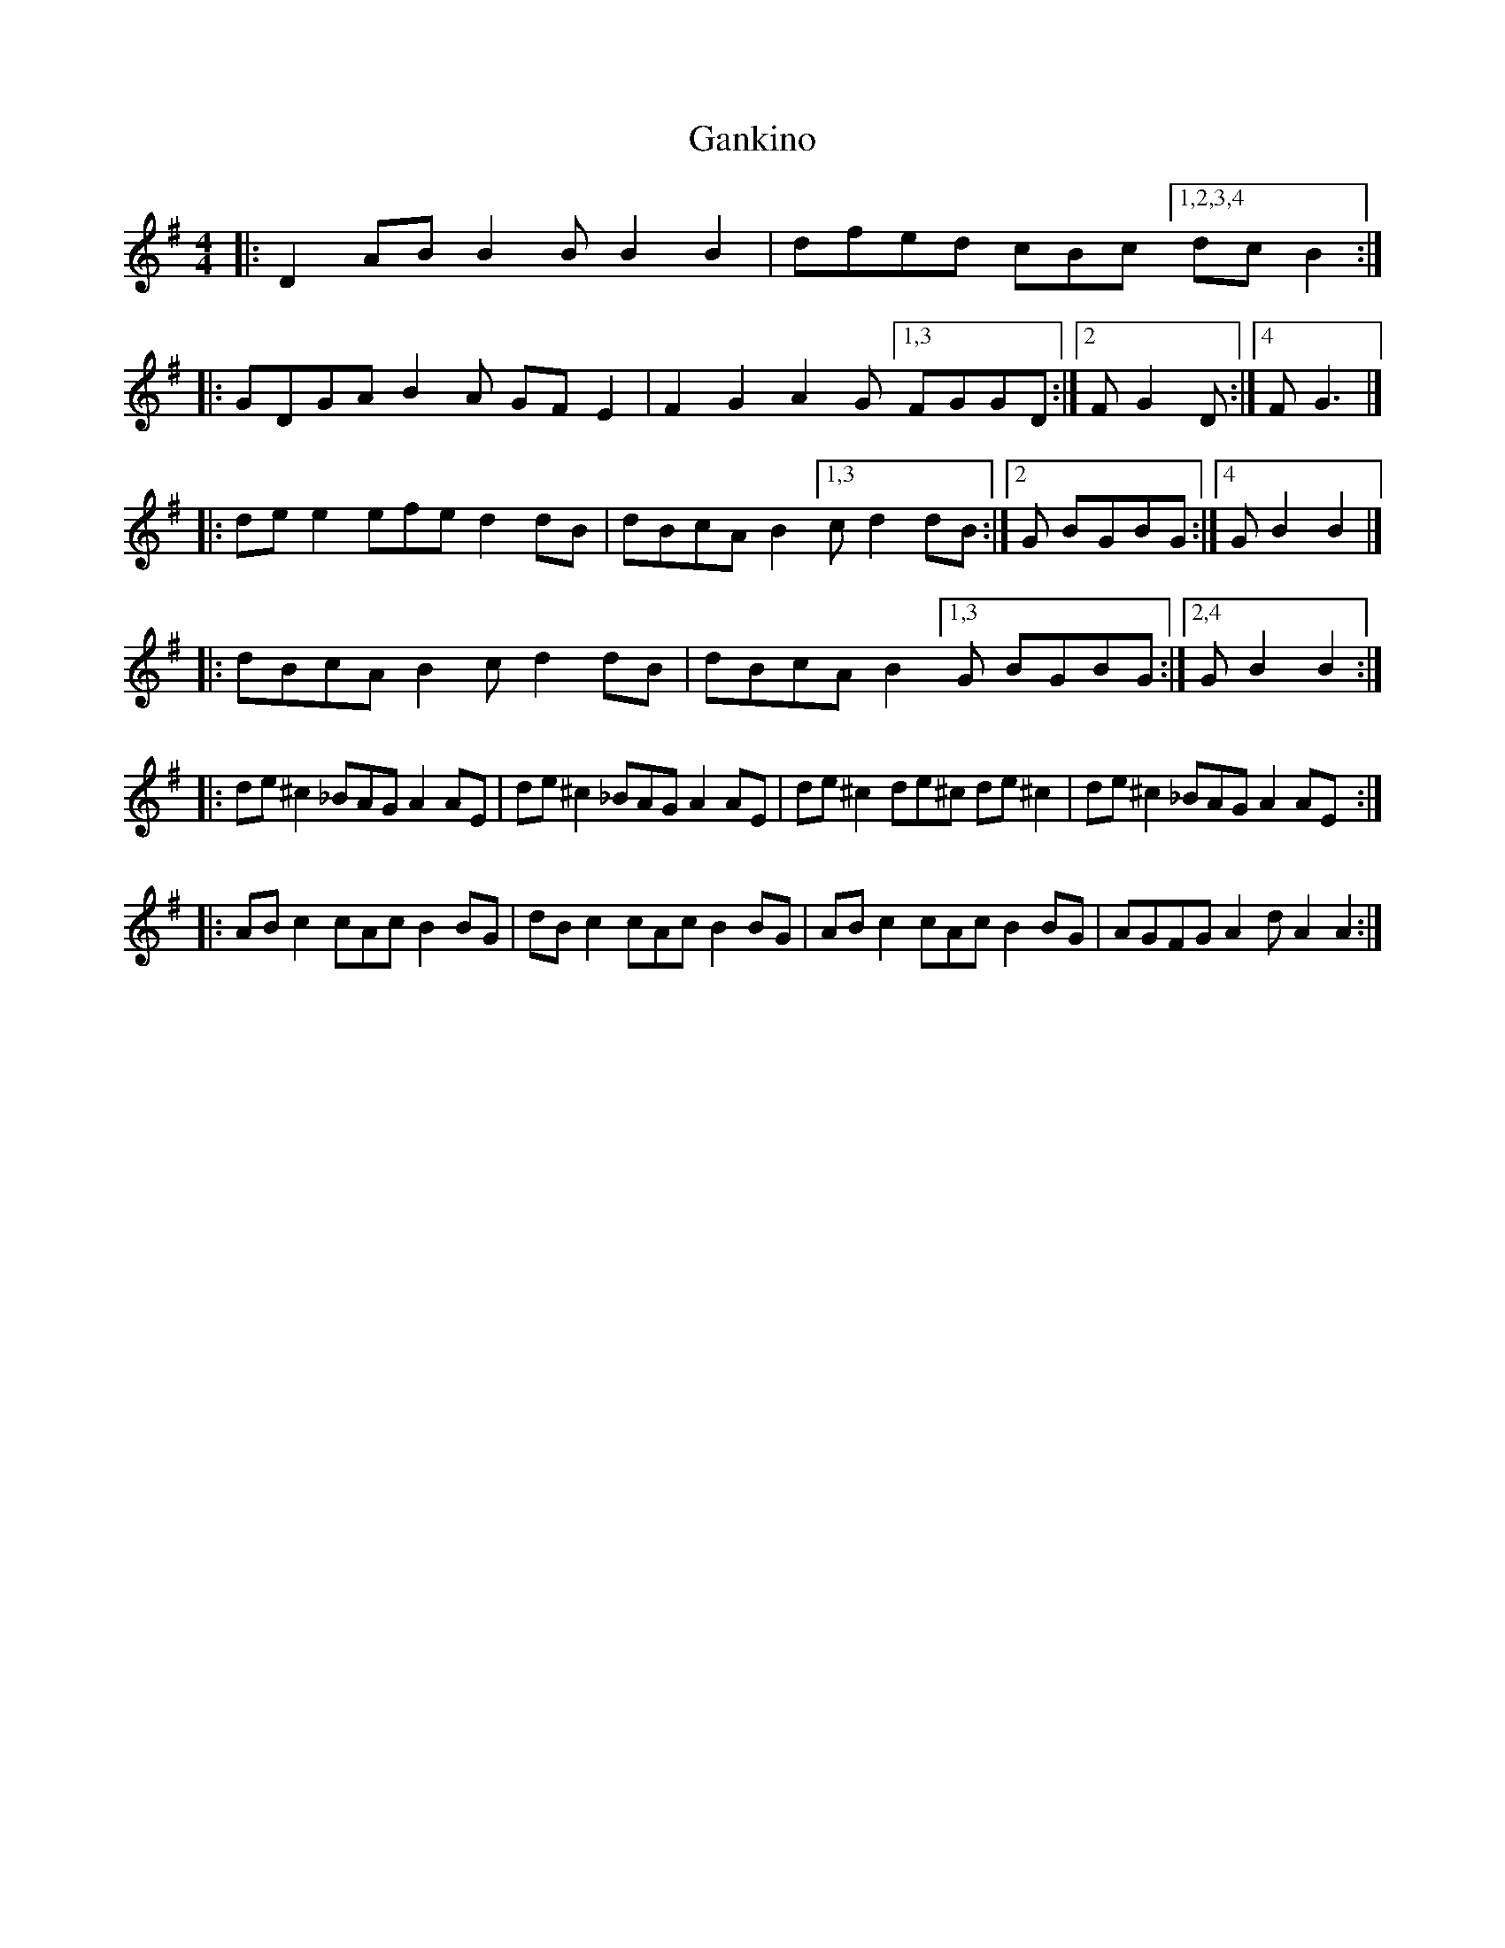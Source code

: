 X: 1
T: Gankino
Z: zoronic
S: https://thesession.org/tunes/15030#setting27781
R: barndance
M: 4/4
L: 1/8
K: Gmaj
|:D2AB B2B B2B2|dfed cBc [1,2,3,4 dcB2:|
|:GDGA B2A GFE2|F2G2 A2G [1,3 FGGD:|2 FG2D:|4 FG3 |]
|:dee2 efe d2dB|dBcA B2[1,3 c d2dB:|2 G BGBG:|4 G B2B2|]
|:dBcA B2c d2dB|dBcA B2[1,3 G BGBG:|2,4 G B2B2:|
|:de^c2 _BAG A2AE |de^c2 _BAG A2AE | de^c2 de^c de^c2|de^c2 _BAG A2AE:|
|:ABc2 cAc B2BG|dBc2 cAc B2BG| ABc2 cAc B2BG|AGFG A2d A2A2:|
